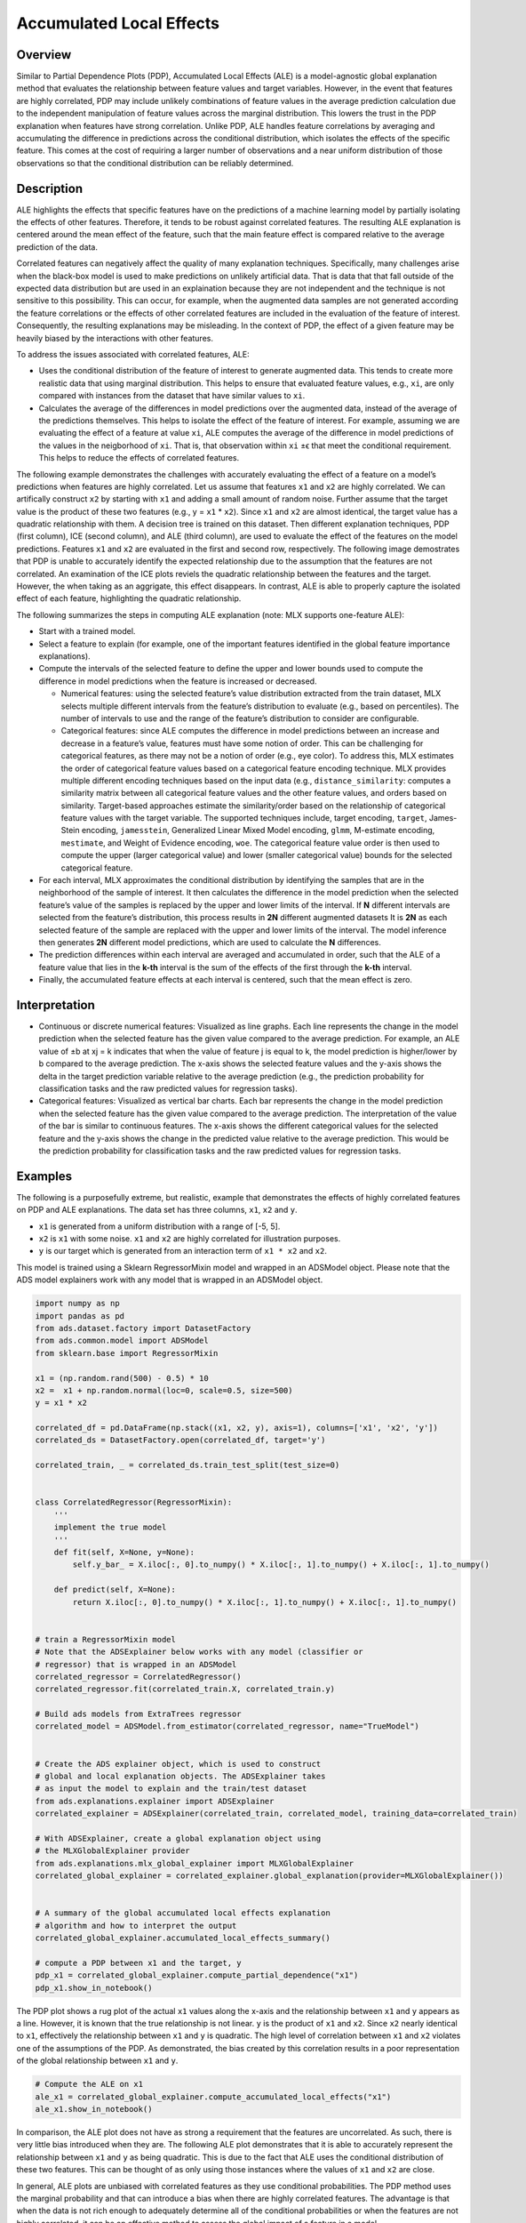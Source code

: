Accumulated Local Effects
===========================================

Overview
--------

Similar to Partial Dependence Plots (PDP), Accumulated Local Effects (ALE) is a model-agnostic global explanation method that evaluates the relationship between feature values and target variables. However, in the event that features are highly correlated, PDP may include unlikely combinations of feature values in the average prediction calculation due to the independent manipulation of feature values across the marginal distribution. This lowers the trust in the PDP explanation when features have strong correlation. Unlike PDP, ALE handles feature correlations by averaging and accumulating the difference in predictions across the conditional distribution, which isolates the effects of the specific feature. This comes at the cost of requiring a larger number of observations and a near uniform distribution of those observations so that the conditional distribution can be reliably determined.

Description
-----------

ALE highlights the effects that specific features have on the predictions of a machine learning model by partially isolating the effects of other features. Therefore, it tends to be robust against correlated features. The resulting ALE explanation is centered around the mean effect of the feature, such that the main feature effect is compared relative to the average prediction of the data.

Correlated features can negatively affect the quality of many explanation techniques. Specifically, many challenges arise when the black-box model is used to make predictions on unlikely artificial data. That is data that that fall outside of the expected data distribution but are used in an explaination because they are not independent and the technique is not sensitive to this possibility. This can occur, for example, when the augmented data samples are not generated according the feature correlations or the effects of other correlated features are included in the evaluation of the feature of interest. Consequently, the resulting explanations may be misleading. In the context of PDP, the effect of a given feature may be heavily biased by the interactions with other features.

To address the issues associated with correlated features, ALE:

- Uses the conditional distribution of the feature of interest to generate augmented data. This tends to create more realistic data that using marginal distribution. This helps to ensure that evaluated feature values, e.g., ``xi``, are only compared with instances from the dataset that have similar values to ``xi``.

- Calculates the average of the differences in model predictions over the augmented data, instead of the average of the predictions themselves. This helps to isolate the effect of the feature of interest. For example, assuming we are evaluating the effect of a feature at value ``xi``, ALE computes the average of the difference in model predictions of the values in the neigborhood of ``xi``. That is, that observation within ``xi`` ±ϵ that meet the conditional requirement. This helps to reduce the effects of correlated features.

The following example demonstrates the challenges with accurately evaluating the effect of a feature on a model’s predictions when features are highly correlated. Let us assume that features ``x1`` and ``x2`` are highly correlated. We can artifically construct ``x2`` by starting with ``x1`` and adding a small amount of random noise. Further assume that the target value is the product of these two features (e.g., y = ``x1`` * ``x2``). Since ``x1`` and ``x2`` are almost identical, the target value has a quadratic relationship with them. 
A decision tree is trained on this dataset. Then different explanation techniques, PDP (first column), ICE (second column), and ALE (third column), are used to evaluate the effect of the features on the model predictions. Features ``x1`` and ``x2`` are evaluated in the first and second row, respectively. The following image demostrates that PDP is unable to accurately identify the expected relationship due to the assumption that the features are not correlated. An examination of the ICE plots reviels the quadratic relationship between the features and the target. However, the when taking as an aggrigate, this effect disappears. In contrast, ALE is able to properly capture the isolated effect of each feature, highlighting the quadratic relationship.

.. image:: figures/ads_mlx_ale.png

The following summarizes the steps in computing ALE explanation (note: MLX supports one-feature ALE):

- Start with a trained model.

- Select a feature to explain (for example, one of the important features identified in the global feature importance explanations).

- Compute the intervals of the selected feature to define the upper and lower bounds used to compute the difference in model predictions when the feature is increased or decreased.

  - Numerical features: using the selected feature’s value distribution extracted from the train dataset, MLX selects multiple different intervals from the feature’s distribution to evaluate (e.g., based on percentiles). The number of intervals to use and the range of the feature’s distribution to consider are configurable.

  - Categorical features: since ALE computes the difference in model predictions between an increase and decrease in a feature’s value, features must have some notion of order. This can be challenging for categorical features, as there may not be a notion of order (e.g., eye color). To address this, MLX estimates the order of categorical feature values based on a categorical feature encoding technique. MLX provides multiple different encoding techniques based on the input data (e.g., ``distance_similarity``: computes a similarity matrix between all categorical feature values and the other feature values, and orders based on similarity.   Target-based approaches estimate the similarity/order based on the relationship of categorical feature values with the target variable. The supported techniques include, target encoding, ``target``, James-Stein encoding, ``jamesstein``, Generalized Linear Mixed Model encoding, ``glmm``, M-estimate encoding, ``mestimate``, and Weight of Evidence encoding, ``woe``. The categorical feature value order is then used to compute the upper (larger categorical value) and lower (smaller categorical value) bounds for the selected categorical feature.

- For each interval, MLX approximates the conditional distribution by identifying the samples that are in the neighborhood of the sample of interest. It then calculates the difference in the model prediction when the selected feature’s value of the samples is replaced by the upper and lower limits of the interval. If **N** different intervals are selected from the feature’s distribution, this process results in **2N** different augmented datasets It is **2N** as each selected feature of the sample are replaced with the upper and lower limits of the interval. The model inference then generates **2N** different model predictions, which are used to calculate the **N** differences.

- The prediction differences within each interval are averaged and accumulated in order, such that the ALE of a feature value that lies in the **k-th** interval is the sum of the effects of the first through the **k-th** interval.

- Finally, the accumulated feature effects at each interval is centered, such that the mean effect is zero.

Interpretation
--------------

- Continuous or discrete numerical features: Visualized as line graphs. Each line represents the change in the model prediction when the selected feature has the given value compared to the average prediction. For example, an ALE value of ±b at xj = k indicates that when the value of feature j is equal to k, the model prediction is higher/lower by b compared to the average prediction. The x-axis shows the selected feature values and the y-axis shows the delta in the target prediction variable relative to the average prediction (e.g., the prediction probability for classification tasks and the raw predicted values for regression tasks).

- Categorical features: Visualized as vertical bar charts. Each bar represents the change in the model prediction when the selected feature has the given value compared to the average prediction. The interpretation of the value of the bar is similar to continuous features. The x-axis shows the different categorical values for the selected feature and the y-axis shows the change in the predicted value relative to the average prediction. This would be the prediction probability for classification tasks and the raw predicted values for regression tasks.

Examples
--------
The following is a purposefully extreme, but realistic, example that demonstrates the effects of highly correlated features on PDP and ALE explanations. The data set has three columns, ``x1``, ``x2`` and ``y``.

- ``x1`` is generated from a uniform distribution with a range of [-5, 5]. 

- ``x2`` is ``x1`` with some noise. ``x1`` and ``x2`` are highly correlated for illustration purposes.
    
- ``y`` is our target which is generated from an interaction term of ``x1 * x2`` and ``x2``.  

This model is trained using a Sklearn RegressorMixin model and wrapped in an ADSModel object. Please note that the ADS model explainers work with any model that is wrapped in an ADSModel object.

.. code-block:: python

    import numpy as np
    import pandas as pd
    from ads.dataset.factory import DatasetFactory
    from ads.common.model import ADSModel
    from sklearn.base import RegressorMixin

    x1 = (np.random.rand(500) - 0.5) * 10
    x2 =  x1 + np.random.normal(loc=0, scale=0.5, size=500)
    y = x1 * x2

    correlated_df = pd.DataFrame(np.stack((x1, x2, y), axis=1), columns=['x1', 'x2', 'y'])
    correlated_ds = DatasetFactory.open(correlated_df, target='y')

    correlated_train, _ = correlated_ds.train_test_split(test_size=0)


    class CorrelatedRegressor(RegressorMixin):
        '''
        implement the true model
        '''
        def fit(self, X=None, y=None):
            self.y_bar_ = X.iloc[:, 0].to_numpy() * X.iloc[:, 1].to_numpy() + X.iloc[:, 1].to_numpy()
            
        def predict(self, X=None):
            return X.iloc[:, 0].to_numpy() * X.iloc[:, 1].to_numpy() + X.iloc[:, 1].to_numpy()
    

    # train a RegressorMixin model
    # Note that the ADSExplainer below works with any model (classifier or
    # regressor) that is wrapped in an ADSModel
    correlated_regressor = CorrelatedRegressor()
    correlated_regressor.fit(correlated_train.X, correlated_train.y)

    # Build ads models from ExtraTrees regressor
    correlated_model = ADSModel.from_estimator(correlated_regressor, name="TrueModel")


    # Create the ADS explainer object, which is used to construct
    # global and local explanation objects. The ADSExplainer takes
    # as input the model to explain and the train/test dataset
    from ads.explanations.explainer import ADSExplainer
    correlated_explainer = ADSExplainer(correlated_train, correlated_model, training_data=correlated_train)

    # With ADSExplainer, create a global explanation object using
    # the MLXGlobalExplainer provider
    from ads.explanations.mlx_global_explainer import MLXGlobalExplainer
    correlated_global_explainer = correlated_explainer.global_explanation(provider=MLXGlobalExplainer())    


    # A summary of the global accumulated local effects explanation
    # algorithm and how to interpret the output
    correlated_global_explainer.accumulated_local_effects_summary()

    # compute a PDP between x1 and the target, y
    pdp_x1 = correlated_global_explainer.compute_partial_dependence("x1")
    pdp_x1.show_in_notebook()

.. image:: figures/ads_mlx_ale_pdp_x1.png

The PDP plot shows a rug plot of the actual ``x1`` values along the x-axis and the relationship between ``x1`` and ``y`` appears as a line. However, it is known that the true relationship is not linear. ``y`` is the product of ``x1`` and ``x2``. Since ``x2`` nearly identical to ``x1``, effectively the relationship between ``x1`` and ``y`` is quadratic.
The high level of correlation between ``x1`` and ``x2`` violates one of the assumptions of the PDP. As demonstrated, the bias created by this correlation results in a poor representation of the global relationship between ``x1`` and ``y``.

.. code-block:: python

    # Compute the ALE on x1
    ale_x1 = correlated_global_explainer.compute_accumulated_local_effects("x1")
    ale_x1.show_in_notebook()

.. image:: figures/ads_mlx_ale_x1.png

In comparison, the ALE plot does not have as strong a requirement that the features are uncorrelated. As such, there is very little bias introduced when they are. The following ALE plot demonstrates that it is able to accurately represent the relationship between ``x1`` and ``y`` as being quadratic. This is due to the fact that ALE uses the conditional distribution of these two features. This can be thought of as only using those instances where the values of ``x1`` and ``x2`` are close.

In general, ALE plots are unbiased with correlated features as they use conditional probabilities. The PDP method uses the marginal probability and that can introduce a bias when there are highly correlated features. The advantage is that when the data is not rich enough to adequately determine all of the conditional probabilities or when the features are not highly correlated, it can be an effective method to assess the global impact of a feature in a model.

Disadvantages
-------------

There is an increased computational cost for performing an ALE analysis because of the large number of models that need to be computed relative to PDP. On a small dataset, this is generally not an issue. However, on larger datasets it can be. It is possible to parallelize the process and to also compute it in a distributed manner.

The main disadvantage comes from the problem of sparsity of data. There needs to be sufficient number of observations in each neighborhood that is used in order to make a reasonable estimation. Even with large dataset this can be problematic if the data is not uniformly sampled, which is rarely the case. Also, with higher dimensionality the problem is made increasingly more difficult because of this curse of dimensionality.

Depending on the class of model that is being use, it is common practice to remove highly correlated features. In this cases there is some rational to using a PDP for interpretation. However, if there is correlation in the data and the sampling of the data is suitable for an ALE analysis, it may be the preferred approach.

References
----------

- `Accumulated Local Effects (ALE) Plot <https://christophm.github.io/interpretable-ml-book/ale.html>`_

- Apley, Daniel W., and Jingyu Zhu. Visualizing the effects of predictor variables in black box supervised learning models. arXiv preprint arXiv:1612.08468 (2016)

